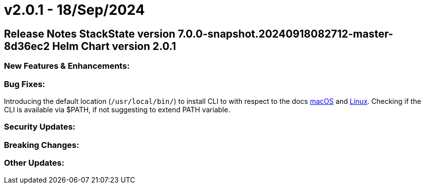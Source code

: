 = v2.0.1 - 18/Sep/2024
:description: SUSE Observability Self-hosted

== Release Notes StackState version 7.0.0-snapshot.20240918082712-master-8d36ec2 Helm Chart version 2.0.1

=== New Features & Enhancements:

=== Bug Fixes:

Introducing the default location (`/usr/local/bin/`) to install CLI to with respect to the docs https://docs.stackstate.com/cli/cli-sts#macos[macOS] and https://docs.stackstate.com/cli/cli-sts#linux[Linux]. Checking if the CLI is available via $PATH, if not suggesting to extend PATH variable.

=== Security Updates:

=== Breaking Changes:

=== Other Updates:
